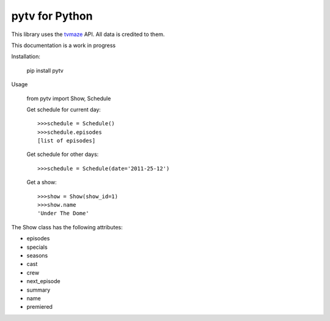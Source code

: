 
pytv for Python
===================

This library uses the `tvmaze <http://www.tvmaze.com/api>`_
API. All data is credited to them.

This
documentation
is a work
in progress


Installation:

    pip install pytv

Usage

    from pytv import Show, Schedule


    Get schedule for current day::

        >>>schedule = Schedule()
        >>>schedule.episodes
        [list of episodes]

    Get schedule for other days::

        >>>schedule = Schedule(date='2011-25-12')

    Get a show::

        >>>show = Show(show_id=1)
        >>>show.name
        'Under The Dome'

The Show class has the following attributes:

- episodes
- specials
- seasons
- cast
- crew
- next_episode
- summary
- name
- premiered
